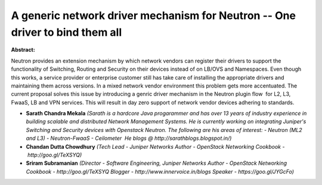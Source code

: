 A generic network driver mechanism for Neutron -- One driver to bind them all
~~~~~~~~~~~~~~~~~~~~~~~~~~~~~~~~~~~~~~~~~~~~~~~~~~~~~~~~~~~~~~~~~~~~~~~~~~~~~

**Abstract:**

Neutron provides an extension mechanism by which network vendors can register their drivers to support the functionality of Switching, Routing and Security on their devices instead of on LB/OVS and Namespaces. Even though this works, a service provider or enterprise customer still has take care of installing the appropriate drivers and maintaining them across versions. In a mixed network vendor environment this problem gets more accentuated. The current proposal solves this issue by introducing a genric driver mechanism in the Neutron plugin flow  for L2, L3, FwaaS, LB and VPN services. This will result in day zero support of network vendor devices adhering to standards.


* **Sarath Chandra Mekala** *(Sarath is a hardcore Java progarammer and has over 13 years of industry experience in building scalable and distributed Network Management Systems. He is currently working on integrating Juniper's Switching and Security devices with Openstack Neutron. The following are his areas of interest: - Neutron (ML2 and L3) - Neutron-FwaaS - Ceilometer  He blogs @ http://sarathblogs.blogspot.in/)*

* **Chandan Dutta Chowdhury** *(Tech Lead - Juniper Networks Author - OpenStack Networking Cookbook - http://goo.gl/TeXSYQ)*

* **Sriram Subramanian** *(Director - Software Engineering, Juniper Networks Author - OpenStack Networking Cookbook - http://goo.gl/TeXSYQ Blogger - http://www.innervoice.in/blogs Speaker - https://goo.gl/JYGcFo)*
